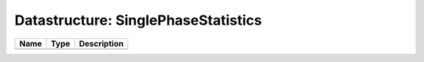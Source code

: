 Datastructure: SinglePhaseStatistics
====================================

==== ==== ============================ 
Name Type Description                  
==== ==== ============================ 
          (no documentation available) 
==== ==== ============================ 


